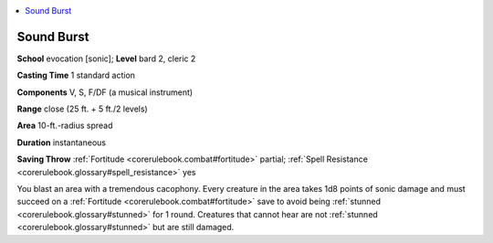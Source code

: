 
.. _`corerulebook.spells.soundburst`:

.. contents:: \ 

.. _`corerulebook.spells.soundburst#sound_burst`:

Sound Burst
============

\ **School**\  evocation [sonic]; \ **Level**\  bard 2, cleric 2

\ **Casting Time**\  1 standard action

\ **Components**\  V, S, F/DF (a musical instrument)

\ **Range**\  close (25 ft. + 5 ft./2 levels)

\ **Area**\  10-ft.-radius spread

\ **Duration**\  instantaneous

\ **Saving Throw**\  :ref:`Fortitude <corerulebook.combat#fortitude>`\  partial; :ref:`Spell Resistance <corerulebook.glossary#spell_resistance>`\  yes

You blast an area with a tremendous cacophony. Every creature in the area takes 1d8 points of sonic damage and must succeed on a :ref:`Fortitude <corerulebook.combat#fortitude>`\  save to avoid being :ref:`stunned <corerulebook.glossary#stunned>`\  for 1 round. Creatures that cannot hear are not :ref:`stunned <corerulebook.glossary#stunned>`\  but are still damaged.


